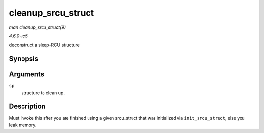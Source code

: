 .. -*- coding: utf-8; mode: rst -*-

.. _API-cleanup-srcu-struct:

===================
cleanup_srcu_struct
===================

*man cleanup_srcu_struct(9)*

*4.6.0-rc5*

deconstruct a sleep-RCU structure


Synopsis
========

.. c:function:: void cleanup_srcu_struct( struct srcu_struct * sp )

Arguments
=========

``sp``
    structure to clean up.


Description
===========

Must invoke this after you are finished using a given srcu_struct that
was initialized via ``init_srcu_struct``, else you leak memory.


.. ------------------------------------------------------------------------------
.. This file was automatically converted from DocBook-XML with the dbxml
.. library (https://github.com/return42/sphkerneldoc). The origin XML comes
.. from the linux kernel, refer to:
..
.. * https://github.com/torvalds/linux/tree/master/Documentation/DocBook
.. ------------------------------------------------------------------------------
